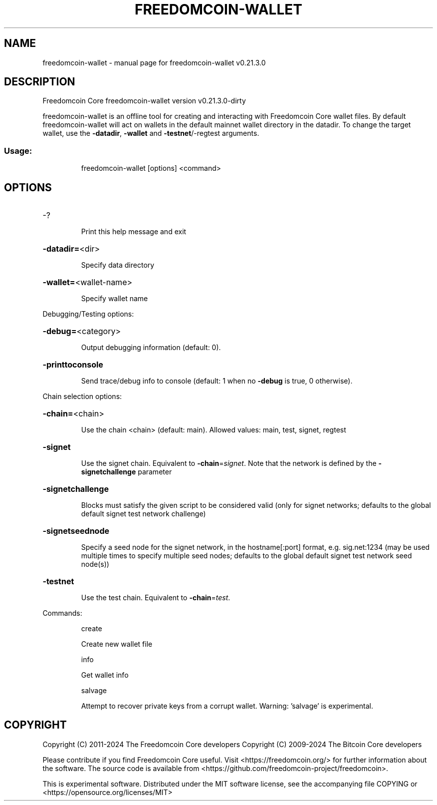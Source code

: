 .\" DO NOT MODIFY THIS FILE!  It was generated by help2man 1.49.1.
.TH FREEDOMCOIN-WALLET "1" "March 2024" "freedomcoin-wallet v0.21.3.0" "User Commands"
.SH NAME
freedomcoin-wallet \- manual page for freedomcoin-wallet v0.21.3.0
.SH DESCRIPTION
Freedomcoin Core freedomcoin\-wallet version v0.21.3.0\-dirty
.PP
freedomcoin\-wallet is an offline tool for creating and interacting with Freedomcoin Core wallet files.
By default freedomcoin\-wallet will act on wallets in the default mainnet wallet directory in the datadir.
To change the target wallet, use the \fB\-datadir\fR, \fB\-wallet\fR and \fB\-testnet\fR/\-regtest arguments.
.SS "Usage:"
.IP
freedomcoin\-wallet [options] <command>
.SH OPTIONS
.HP
\-?
.IP
Print this help message and exit
.HP
\fB\-datadir=\fR<dir>
.IP
Specify data directory
.HP
\fB\-wallet=\fR<wallet\-name>
.IP
Specify wallet name
.PP
Debugging/Testing options:
.HP
\fB\-debug=\fR<category>
.IP
Output debugging information (default: 0).
.HP
\fB\-printtoconsole\fR
.IP
Send trace/debug info to console (default: 1 when no \fB\-debug\fR is true, 0
otherwise).
.PP
Chain selection options:
.HP
\fB\-chain=\fR<chain>
.IP
Use the chain <chain> (default: main). Allowed values: main, test,
signet, regtest
.HP
\fB\-signet\fR
.IP
Use the signet chain. Equivalent to \fB\-chain\fR=\fI\,signet\/\fR. Note that the network
is defined by the \fB\-signetchallenge\fR parameter
.HP
\fB\-signetchallenge\fR
.IP
Blocks must satisfy the given script to be considered valid (only for
signet networks; defaults to the global default signet test
network challenge)
.HP
\fB\-signetseednode\fR
.IP
Specify a seed node for the signet network, in the hostname[:port]
format, e.g. sig.net:1234 (may be used multiple times to specify
multiple seed nodes; defaults to the global default signet test
network seed node(s))
.HP
\fB\-testnet\fR
.IP
Use the test chain. Equivalent to \fB\-chain\fR=\fI\,test\/\fR.
.PP
Commands:
.IP
create
.IP
Create new wallet file
.IP
info
.IP
Get wallet info
.IP
salvage
.IP
Attempt to recover private keys from a corrupt wallet. Warning:
\&'salvage' is experimental.
.SH COPYRIGHT
Copyright (C) 2011-2024 The Freedomcoin Core developers
Copyright (C) 2009-2024 The Bitcoin Core developers

Please contribute if you find Freedomcoin Core useful. Visit
<https://freedomcoin.org/> for further information about the software.
The source code is available from
<https://github.com/freedomcoin-project/freedomcoin>.

This is experimental software.
Distributed under the MIT software license, see the accompanying file COPYING
or <https://opensource.org/licenses/MIT>
